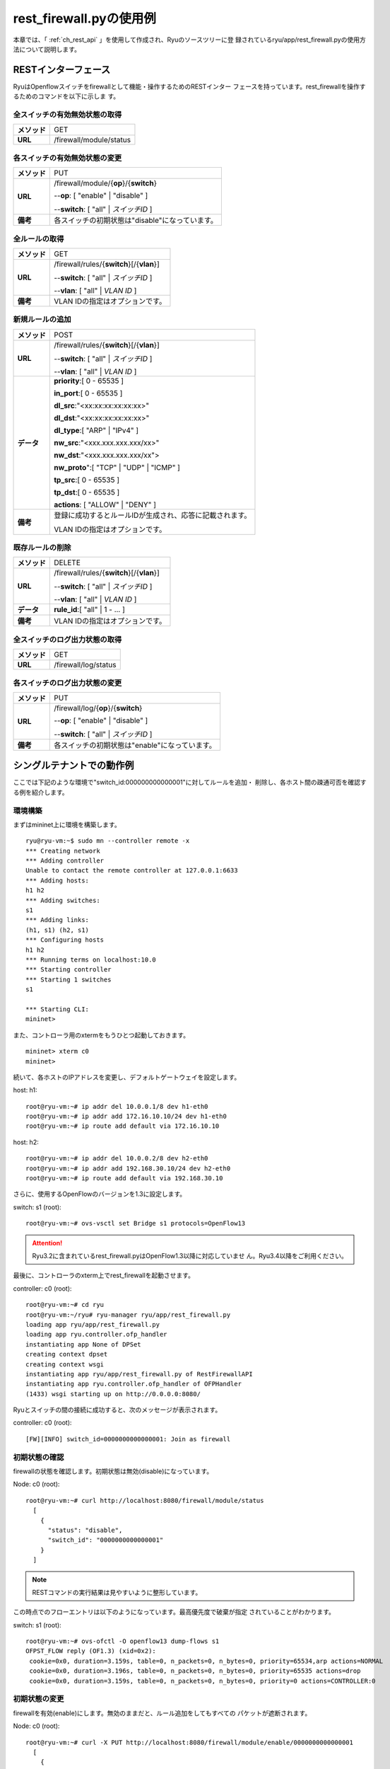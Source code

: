 .. _ch_rest_firewall:

rest_firewall.pyの使用例
========================

本章では、「 :ref:`ch_rest_api` 」を使用して作成され、Ryuのソースツリーに登
録されているryu/app/rest_firewall.pyの使用方法について説明します。


RESTインターフェース
--------------------

RyuはOpenflowスイッチをfirewallとして機能・操作するためのRESTインター
フェースを持っています。rest_firewallを操作するためのコマンドを以下に示しま
す。


全スイッチの有効無効状態の取得
^^^^^^^^^^^^^^^^^^^^^^^^^^^^^^

=============  ========================
**メソッド**   GET
**URL**        /firewall/module/status
=============  ========================


各スイッチの有効無効状態の変更
^^^^^^^^^^^^^^^^^^^^^^^^^^^^^^

=============  ================================================
**メソッド**   PUT
**URL**        /firewall/module/{**op**}/{**switch**}

               --**op**: [ "enable" \| "disable" ]

               --**switch**: [ "all" \| *スイッチID* ]
**備考**       各スイッチの初期状態は"disable"になっています。
=============  ================================================


全ルールの取得
^^^^^^^^^^^^^^

=============  ==========================================
**メソッド**   GET
**URL**        /firewall/rules/{**switch**}[/{**vlan**}]

               --**switch**: [ "all" \| *スイッチID* ]

               --**vlan**: [ "all" \| *VLAN ID* ]
**備考**        VLAN IDの指定はオプションです。
=============  ==========================================


新規ルールの追加
^^^^^^^^^^^^^^^^

=============  =========================================================
**メソッド**   POST
**URL**        /firewall/rules/{**switch**}[/{**vlan**}]

               --**switch**: [ "all" \| *スイッチID* ]

               --**vlan**: [ "all" \| *VLAN ID* ]
**データ**     **priority**:[ 0 - 65535 ]

               **in_port**:[ 0 - 65535 ]

               **dl_src**:"<xx:xx:xx:xx:xx:xx>"

               **dl_dst**:"<xx:xx:xx:xx:xx:xx>"

               **dl_type**:[ "ARP" \| "IPv4" ]

               **nw_src**:"<xxx.xxx.xxx.xxx/xx>"

               **nw_dst**:"<xxx.xxx.xxx.xxx/xx">

               **nw_proto**":[ "TCP" \| "UDP" \| "ICMP" ]

               **tp_src**:[ 0 - 65535 ]

               **tp_dst**:[ 0 - 65535 ]

               **actions**: [ "ALLOW" \| "DENY" ]
**備考**       登録に成功するとルールIDが生成され、応答に記載されます。

               VLAN IDの指定はオプションです。
=============  =========================================================


既存ルールの削除
^^^^^^^^^^^^^^^^

=============  ==========================================
**メソッド**   DELETE
**URL**        /firewall/rules/{**switch**}[/{**vlan**}]

               --**switch**: [ "all" \| *スイッチID* ]

               --**vlan**: [ "all" \| *VLAN ID* ]
**データ**     **rule_id**:[ "all" \| 1 - ... ]
**備考**        VLAN IDの指定はオプションです。
=============  ==========================================


全スイッチのログ出力状態の取得
^^^^^^^^^^^^^^^^^^^^^^^^^^^^^^

=============  ====================
**メソッド**   GET
**URL**        /firewall/log/status
=============  ====================


各スイッチのログ出力状態の変更
^^^^^^^^^^^^^^^^^^^^^^^^^^^^^^

=============  ===============================================
**メソッド**   PUT
**URL**        /firewall/log/{**op**}/{**switch**}

               --**op**: [ "enable" \| "disable" ]

               --**switch**: [ "all" \| *スイッチID* ]
**備考**       各スイッチの初期状態は"enable"になっています。
=============  ===============================================


シングルテナントでの動作例
--------------------------

ここでは下記のような環境で"switch_id:000000000000001"に対してルールを追加・
削除し、各ホスト間の疎通可否を確認する例を紹介します。

.. only:: latex

  .. image:: images/rest_firewall/fig1.eps
     :scale: 60%
     :align: center

.. only:: not latex

  .. image:: images/rest_firewall/fig1.png
     :scale: 60%
     :align: center


環境構築
^^^^^^^^

まずはmininet上に環境を構築します。

.. rst-class:: console

::

    ryu@ryu-vm:~$ sudo mn --controller remote -x
    *** Creating network
    *** Adding controller
    Unable to contact the remote controller at 127.0.0.1:6633
    *** Adding hosts:
    h1 h2
    *** Adding switches:
    s1
    *** Adding links:
    (h1, s1) (h2, s1)
    *** Configuring hosts
    h1 h2
    *** Running terms on localhost:10.0
    *** Starting controller
    *** Starting 1 switches
    s1

    *** Starting CLI:
    mininet>

また、コントローラ用のxtermをもうひとつ起動しておきます。

.. rst-class:: console

::

    mininet> xterm c0
    mininet>

続いて、各ホストのIPアドレスを変更し、デフォルトゲートウェイを設定します。

host: h1:

.. rst-class:: console

::

    root@ryu-vm:~# ip addr del 10.0.0.1/8 dev h1-eth0
    root@ryu-vm:~# ip addr add 172.16.10.10/24 dev h1-eth0
    root@ryu-vm:~# ip route add default via 172.16.10.10

host: h2:

.. rst-class:: console

::

    root@ryu-vm:~# ip addr del 10.0.0.2/8 dev h2-eth0
    root@ryu-vm:~# ip addr add 192.168.30.10/24 dev h2-eth0
    root@ryu-vm:~# ip route add default via 192.168.30.10

さらに、使用するOpenFlowのバージョンを1.3に設定します。

switch: s1 (root):

.. rst-class:: console

::

    root@ryu-vm:~# ovs-vsctl set Bridge s1 protocols=OpenFlow13

.. ATTENTION::

    Ryu3.2に含まれているrest_firewall.pyはOpenFlow1.3以降に対応していませ
    ん。Ryu3.4以降をご利用ください。

最後に、コントローラのxterm上でrest_firewallを起動させます。

controller: c0 (root):

.. rst-class:: console

::

    root@ryu-vm:~# cd ryu
    root@ryu-vm:~/ryu# ryu-manager ryu/app/rest_firewall.py
    loading app ryu/app/rest_firewall.py
    loading app ryu.controller.ofp_handler
    instantiating app None of DPSet
    creating context dpset
    creating context wsgi
    instantiating app ryu/app/rest_firewall.py of RestFirewallAPI
    instantiating app ryu.controller.ofp_handler of OFPHandler
    (1433) wsgi starting up on http://0.0.0.0:8080/

Ryuとスイッチの間の接続に成功すると、次のメッセージが表示されます。

controller: c0 (root):

.. rst-class:: console

::

    [FW][INFO] switch_id=0000000000000001: Join as firewall


初期状態の確認
^^^^^^^^^^^^^^

firewallの状態を確認します。初期状態は無効(disable)になっています。

Node: c0 (root):

.. rst-class:: console

::

    root@ryu-vm:~# curl http://localhost:8080/firewall/module/status
      [
        {
          "status": "disable",
          "switch_id": "0000000000000001"
        }
      ]

.. NOTE::

    RESTコマンドの実行結果は見やすいように整形しています。

この時点でのフローエントリは以下のようになっています。最高優先度で破棄が指定
されていることがわかります。

switch: s1 (root):

.. rst-class:: console

::

    root@ryu-vm:~# ovs-ofctl -O openflow13 dump-flows s1
    OFPST_FLOW reply (OF1.3) (xid=0x2):
     cookie=0x0, duration=3.159s, table=0, n_packets=0, n_bytes=0, priority=65534,arp actions=NORMAL
     cookie=0x0, duration=3.196s, table=0, n_packets=0, n_bytes=0, priority=65535 actions=drop
     cookie=0x0, duration=3.159s, table=0, n_packets=0, n_bytes=0, priority=0 actions=CONTROLLER:0


初期状態の変更
^^^^^^^^^^^^^^

firewallを有効(enable)にします。無効のままだと、ルール追加をしてもすべての
パケットが遮断されます。

Node: c0 (root):

.. rst-class:: console

::

    root@ryu-vm:~# curl -X PUT http://localhost:8080/firewall/module/enable/0000000000000001
      [
        {
          "switch_id": "0000000000000001",
          "command_result": {
            "result": "success",
            "details": "firewall running."
          }
        }
      ]

    root@ryu-vm:~# curl http://localhost:8080/firewall/module/status
      [
        {
          "status": "enable",
          "switch_id": "0000000000000001"
        }
      ]

firewallを有効にしたことにより、最高優先度で登録されていた破棄の指示が削除さ
れます。

switch: s1 (root):

.. rst-class:: console

::

    root@ryu-vm:~# ovs-ofctl -O openflow13 dump-flows s1
    OFPST_FLOW reply (OF1.3) (xid=0x2):
     cookie=0x0, duration=162.958s, table=0, n_packets=0, n_bytes=0, priority=65534,arp actions=NORMAL
     cookie=0x0, duration=162.958s, table=0, n_packets=0, n_bytes=0, priority=0 actions=CONTROLLER:0


ルール追加
^^^^^^^^^^

一例として、IPアドレス 10.0.0.4へのフローを通すルールを追加します。

Node: c0 (root):

.. rst-class:: console

::

    root@ryu-vm:~# curl -X POST -d '{"nw_dst": "10.0.0.4/32"}' http://localhost:8080/firewall/rules/0000000000000001
      [
        {
          "switch_id": "0000000000000001",
          "command_result": [
            {
              "result": "success",
              "details": "Rule added. : rule_id=1"
            }
          ]
        }
      ]

追加したルールがフローエントリとしてスイッチに登録されます。

switch: s1 (root):

.. rst-class:: console

::

    root@ryu-vm:~# ovs-ofctl -O openflow13 dump-flows s1
    OFPST_FLOW reply (OF1.3) (xid=0x2):
     cookie=0x1, duration=5.398s, table=0, n_packets=0, n_bytes=0, priority=1,ip,nw_dst=10.0.0.4 actions=NORMAL
     cookie=0x0, duration=517.45s, table=0, n_packets=0, n_bytes=0, priority=65534,arp actions=NORMAL
     cookie=0x0, duration=517.45s, table=0, n_packets=0, n_bytes=0, priority=0 actions=CONTROLLER:0

また、MACアドレス 00:00:00:00:00:01からMACアドレス 00:00:00:00:00:02への
フローを通すルールを追加します。

Node: c0 (root):

.. rst-class:: console

::

    root@ryu-vm:~# curl -X POST -d '{"dl_src": "00:00:00:00:00:01", "dl_dst": "00:00:00:00:00:02"}' http://localhost:8080/firewall/rules/0000000000000001
      [
        {
          "switch_id": "0000000000000001",
          "command_result": [
            {
              "result": "success",
              "details": "Rule added. : rule_id=2"
            }
          ]
        }
      ]

追加したルールがフローエントリとしてスイッチに登録されます。

switch: s1 (root):

.. rst-class:: console

::

    root@ryu-vm:~# ovs-ofctl -O openflow13 dump-flows s1
    OFPST_FLOW reply (OF1.3) (xid=0x2):
     cookie=0x2, duration=2.906s, table=0, n_packets=0, n_bytes=0, priority=1,dl_src=00:00:00:00:00:01,dl_dst=00:00:00:00:00:02 actions=NORMAL
     cookie=0x1, duration=103.524s, table=0, n_packets=0, n_bytes=0, priority=1,ip,nw_dst=10.0.0.4 actions=NORMAL
     cookie=0x0, duration=615.576s, table=0, n_packets=0, n_bytes=0, priority=65534,arp actions=NORMAL
     cookie=0x0, duration=615.576s, table=0, n_packets=0, n_bytes=0, priority=0 actions=CONTROLLER:0

さらに、172.16.10.0/24のping(ICMPパケット)を許可するルールを追加します。双
方向にルールを設定をする必要がありますので、ルールをふたつ追加します。

Node: c0 (root):

.. rst-class:: console

::

    root@ryu-vm:~# curl -X POST -d '{"nw_src": "172.16.10.0/24", "nw_proto": "ICMP"}' http://localhost:8080/firewall/rules/0000000000000001
      [
        {
          "switch_id": "0000000000000001",
          "command_result": [
            {
              "result": "success",
              "details": "Rule added. : rule_id=3"
            }
          ]
        }
      ]

    root@ryu-vm:~# curl -X POST -d '{"nw_dst": "172.16.10.0/24", "nw_proto": "ICMP"}' http://localhost:8080/firewall/rules/0000000000000001
      [
        {
          "switch_id": "0000000000000001",
          "command_result": [
            {
              "result": "success",
              "details": "Rule added. : rule_id=4"
            }
          ]
        }
      ]

追加したルールがフローエントリとしてスイッチに登録されます。

switch: s1 (root):

.. rst-class:: console

::

    root@ryu-vm:~# ovs-ofctl -O openflow13 dump-flows s1
    OFPST_FLOW reply (OF1.3) (xid=0x2):
     cookie=0x2, duration=167.232s, table=0, n_packets=0, n_bytes=0, priority=1,dl_src=00:00:00:00:00:01,dl_dst=00:00:00:00:00:02 actions=NORMAL
     cookie=0x4, duration=5.529s, table=0, n_packets=0, n_bytes=0, priority=1,icmp,nw_dst=172.16.10.0/24 actions=NORMAL
     cookie=0x1, duration=267.85s, table=0, n_packets=0, n_bytes=0, priority=1,ip,nw_dst=10.0.0.4 actions=NORMAL
     cookie=0x0, duration=779.902s, table=0, n_packets=0, n_bytes=0, priority=65534,arp actions=NORMAL
     cookie=0x3, duration=54.709s, table=0, n_packets=0, n_bytes=0, priority=1,icmp,nw_src=172.16.10.0/24 actions=NORMAL
     cookie=0x0, duration=779.902s, table=0, n_packets=0, n_bytes=0, priority=0 actions=CONTROLLER:0


ルール確認
^^^^^^^^^^

設定されているルールを確認します。

Node: c0 (root):

.. rst-class:: console

::

    root@ryu-vm:~# curl http://localhost:8080/firewall/rules/0000000000000001
      [
        {
          "access_control_list": [
            {
              "rules": [
                {
                  "priority": 1,
                  "dl_type": "IPv4",
                  "rule_id": 1,
                  "actions": "ALLOW",
                  "nw_dst": "10.0.0.4"
                },
                {
                  "priority": 1,
                  "dl_type": "IPv4",
                  "nw_proto": "ICMP",
                  "nw_src": "172.16.10.0/24",
                  "rule_id": 3,
                  "actions": "ALLOW"
                },
                {
                  "priority": 1,
                  "dl_dst": "00:00:00:00:00:02",
                  "rule_id": 2,
                  "actions": "ALLOW",
                  "dl_src": "00:00:00:00:00:01"
                },
                {
                  "priority": 1,
                  "dl_type": "IPv4",
                  "nw_proto": "ICMP",
                  "nw_dst": "172.16.10.0/24",
                  "rule_id": 4,
                  "actions": "ALLOW"
                }
              ]
            }
          ],
          "switch_id": "0000000000000001"
        }
      ]

実際にpingで確認します。設定したルールにより、pingが疎通できることがわかり
ます。

host: h1:

.. rst-class:: console

::

    root@ryu-vm:~# ping 192.168.30.10
    PING 192.168.30.10 (192.168.30.10) 56(84) bytes of data.
    64 bytes from 192.168.30.10: icmp_req=1 ttl=64 time=0.865 ms
    64 bytes from 192.168.30.10: icmp_req=2 ttl=64 time=0.111 ms
    64 bytes from 192.168.30.10: icmp_req=3 ttl=64 time=0.082 ms
    64 bytes from 192.168.30.10: icmp_req=4 ttl=64 time=0.043 ms
    ...


ルール削除
^^^^^^^^^^

"rule_id:3"のルールを削除します。

Node: c0 (root):

.. rst-class:: console

::

    root@ryu-vm:~# curl -X DELETE -d '{"rule_id": "3"}' http://localhost:8080/firewall/rules/0000000000000001
      [
        {
          "switch_id": "0000000000000001",
          "command_result": [
            {
              "result": "success",
              "details": "Rule deleted. : ruleID=3"
            }
          ]
        }
      ]

再度ルールを確認します。

Node: c0 (root):

.. rst-class:: console

::

    root@ryu-vm:~# curl http://localhost:8080/firewall/rules/0000000000000001
      [
        {
          "access_control_list": [
            {
              "rules": [
                {
                  "priority": 1,
                  "dl_type": "IPv4",
                  "rule_id": 1,
                  "actions": "ALLOW",
                  "nw_dst": "10.0.0.4"
                },
                {
                  "priority": 1,
                  "dl_dst": "00:00:00:00:00:02",
                  "rule_id": 2,
                  "actions": "ALLOW",
                  "dl_src": "00:00:00:00:00:01"
                },
                {
                  "priority": 1,
                  "dl_type": "IPv4",
                  "nw_proto": "ICMP",
                  "nw_dst": "172.16.10.0/24",
                  "rule_id": 4,
                  "actions": "ALLOW"
                }
              ]
            }
          ],
          "switch_id": "0000000000000001"
        }
      ]

フローを確認すると、"rule_id:3"に該当するフローエントリが削除されていること
がわかります。

switch: s1 (root):

.. rst-class:: console

::

    root@ryu-vm:~# ovs-ofctl -O openflow13 dump-flows s1
    OFPST_FLOW reply (OF1.3) (xid=0x2):
     cookie=0x2, duration=170.801s, table=0, n_packets=0, n_bytes=0, priority=1,dl_src=00:00:00:00:00:01,dl_dst=00:00:00:00:00:02 actions=NORMAL
     cookie=0x4, duration=92.269s, table=0, n_packets=4, n_bytes=392, priority=1,icmp,nw_dst=172.16.10.0/24 actions=NORMAL
     cookie=0x1, duration=213.21s, table=0, n_packets=0, n_bytes=0, priority=1,ip,nw_dst=10.0.0.4 actions=NORMAL
     cookie=0x0, duration=304.626s, table=0, n_packets=4, n_bytes=168, priority=65534,arp actions=NORMAL
     cookie=0x0, duration=304.626s, table=0, n_packets=0, n_bytes=0, priority=0 actions=CONTROLLER:0

実際にpingで確認します。172.16.10.0/24を送信元とするICMPパケットを許可する
ルールが削除されたため、pingが疎通できないことがわかります。

host: h1:

.. rst-class:: console

::

    root@ryu-vm:~# ping 192.168.30.10
    PING 192.168.30.10 (192.168.30.10) 56(84) bytes of data.
    ^C
    --- 192.168.30.10 ping statistics ---
    4 packets transmitted, 0 received, 100% packet loss, time 3000ms

firewallでパケットが遮断されるとログが出力されます。

controller: c0 (root):

.. rst-class:: console

::

    [FW][INFO] dpid=0000000000000001: Blocked packet = ethernet(dst='7e:1a:c0:2f:2b:27',ethertype=2048,src='f2:da:3c:af:56:84'), ipv4(csum=42460,dst='192.168.30.10',flags=2,header_length=5,identification=0,offset=0,option=None,proto=1,src='172.16.10.10',tos=0,total_length=84,ttl=64,version=4), icmp(code=0,csum=25541,data=echo(data='\x85j\xa5R\x00\x00\x00\x00\x9c\xb1\x00\x00\x00\x00\x00\x00\x10\x11\x12\x13\x14\x15\x16\x17\x18\x19\x1a\x1b\x1c\x1d\x1e\x1f !"#$%&\'()*+,-./01234567',id=3540,seq=37),type=8)
    ...


ログ出力機能の設定変更
^^^^^^^^^^^^^^^^^^^^^^

firewallのログ出力を無効にします。

Node: c0 (root):

.. rst-class:: console

::

    root@ryu-vm:~# curl -X PUT http://localhost:8080/firewall/log/disable/0000000000000001
      [
        [
          "command_result", {
            "result": "success",
            "details": "Log collection stopped."
          }
        ]
      ]

    root@ryu-vm:~# curl http://localhost:8080/firewall/log/status
      [
        {
          "log status": "disable",
          "switch_id": "0000000000000001"
        }
      ]

この状態で先ほどと同様にpingを送信し、遮断されることを確認します。

host: h1:

.. rst-class:: console

::

    root@ryu-vm:~# ping 192.168.30.10
    PING 192.168.30.10 (192.168.30.10) 56(84) bytes of data.
    ^C
    --- 192.168.30.10 ping statistics ---
    4 packets transmitted, 0 received, 100% packet loss, time 3000ms

ログ出力を無効にしたため、パケットを遮断した旨のログが出力されないことがわか
ります。


マルチテナントでの動作例
------------------------

続いて、下記のような環境で"switch_id=000000000000001"に対してルールを追加・
削除し、各ホスト間の疎通可否を確認する例を紹介します。

.. only:: latex

  .. image:: images/rest_firewall/fig2.eps
     :scale: 60%
     :align: center

.. only:: not latex

  .. image:: images/rest_firewall/fig2.png
     :scale: 60%
     :align: center


環境構築
^^^^^^^^

シングルテナントでの例と同様、mininet上に環境を構築し、コントローラ用のxterm
をもうひとつ起動しておきます。

.. rst-class:: console

::

    ryu@ryu-vm:~$ sudo mn --topo single,4 --controller remote -x
    *** Creating network
    *** Adding controller
    Unable to contact the remote controller at 127.0.0.1:6633
    *** Adding hosts:
    h1 h2 h3 h4
    *** Adding switches:
    s1
    *** Adding links:
    (h1, s1) (h2, s1) (h3, s1) (h4, s1)
    *** Configuring hosts
    h1 h2 h3 h4
    *** Running terms on localhost:10.0
    *** Starting controller
    *** Starting 1 switches
    s1

    *** Starting CLI:
    mininet> xterm c0
    mininet>

続いて、各ホストのインターフェースにVLAN IDを設定した上でIPアドレスを変更し、
デフォルトゲートウェイを設定します。

host: h1:

.. rst-class:: console

::

    root@ryu-vm:~# ip addr del 10.0.0.1/8 dev h1-eth0
    root@ryu-vm:~# ip link add link h1-eth0 name h1-eth0.2 type vlan id 2
    root@ryu-vm:~# ip addr add 172.16.10.10/24 dev h1-eth0.2
    root@ryu-vm:~# ip link set dev h1-eth0.2 up
    root@ryu-vm:~# ip route add default via 172.16.10.10

host: h2:

.. rst-class:: console

::

    root@ryu-vm:~# ip addr del 10.0.0.2/8 dev h2-eth0
    root@ryu-vm:~# ip link add link h2-eth0 name h2-eth0.110 type vlan id 110
    root@ryu-vm:~# ip addr add 172.16.10.11/24 dev h2-eth0.110
    root@ryu-vm:~# ip link set dev h2-eth0.110 up
    root@ryu-vm:~# ip route add default via 172.16.10.11

host: h3:

.. rst-class:: console

::

    root@ryu-vm:~# ip addr del 10.0.0.3/8 dev h3-eth0
    root@ryu-vm:~# ip link add link h3-eth0 name h3-eth0.2 type vlan id 2
    root@ryu-vm:~# ip addr add 192.168.30.10/24 dev h3-eth0.2
    root@ryu-vm:~# ip link set dev h3-eth0.2 up
    root@ryu-vm:~# ip route add default via 192.168.30.10

host: h4:

.. rst-class:: console

::

    root@ryu-vm:~# ip addr del 10.0.0.4/8 dev h4-eth0
    root@ryu-vm:~# ip link add link h4-eth0 name h4-eth0.110 type vlan id 110
    root@ryu-vm:~# ip addr add 192.168.30.11/24 dev h4-eth0.110
    root@ryu-vm:~# ip link set dev h4-eth0.110 up
    root@ryu-vm:~# ip route add default via 192.168.30.11

さらに、使用するOpenFlowのバージョンを1.3に設定します。

switch: s1 (root):

.. rst-class:: console

::

    root@ryu-vm:~# ovs-vsctl set Bridge s1 protocols=OpenFlow13

.. ATTENTION::

    Ryu3.2に含まれているrest_firewall.pyはOpenFlow1.3以降に対応していませ
    ん。Ryu3.4以降をご利用ください。

最後に、コントローラのxterm上でrest_firewallを起動させます。

controller: c0 (root):

.. rst-class:: console

::

    root@ryu-vm:~# cd ryu
    root@ryu-vm:~/ryu# ryu-manager ryu/app/rest_firewall.py
    loading app ryu/app/rest_firewall.py
    loading app ryu.controller.ofp_handler
    instantiating app None of DPSet
    creating context dpset
    creating context wsgi
    instantiating app ryu/app/rest_firewall.py of RestFirewallAPI
    instantiating app ryu.controller.ofp_handler of OFPHandler
    (13419) wsgi starting up on http://0.0.0.0:8080/

Ryuとスイッチの間の接続に成功すると、次のメッセージが表示されます。

controller: c0 (root):

.. rst-class:: console

::

    [FW][INFO] switch_id=0000000000000001: Join as firewall


初期状態の変更
^^^^^^^^^^^^^^

firewallを有効(enable)にします。

Node: c0 (root):

.. rst-class:: console

::

    root@ryu-vm:~# curl -X PUT http://localhost:8080/firewall/module/enable/0000000000000001
      [
        {
          "switch_id": "0000000000000001",
          "command_result": {
            "result": "success",
            "details": "firewall running."
          }
        }
      ]

    root@ryu-vm:~# curl http://localhost:8080/firewall/module/status
      [
        {
          "status": "enable",
          "switch_id": "0000000000000001"
        }
      ]


ルール追加(vlan_id=2)
^^^^^^^^^^^^^^^^^^^^^

vlan_id=2に172.16.10.0/24のping(ICMPパケット)を許可するルールを追加します。
双方向にルールを設定をする必要がありますので、ルールをふたつ追加します。

Node: c0 (root):

.. rst-class:: console

::

    root@ryu-vm:~# curl -X POST -d '{"nw_src": "172.16.10.0/24", "nw_proto": "ICMP"}' http://localhost:8080/firewall/rules/0000000000000001/2
      [
        {
          "switch_id": "0000000000000001",
          "command_result": [
            {
              "result": "success",
              "vlan_id": 2,
              "details": "Rule added. : rule_id=1"
            }
          ]
        }
      ]

    root@ryu-vm:~# curl -X POST -d '{"nw_dst": "172.16.10.0/24", "nw_proto": "ICMP"}' http://localhost:8080/firewall/rules/0000000000000001/2
      [
        {
          "switch_id": "0000000000000001",
          "command_result": [
            {
              "result": "success",
              "vlan_id": 2,
              "details": "Rule added. : rule_id=2"
            }
          ]
        }
      ]


ルール確認(vlan_id=2)
^^^^^^^^^^^^^^^^^^^^^

設定されているルールを確認します。

Node: c0 (root):

.. rst-class:: console

::

    root@ryu-vm:~# curl http://localhost:8080/firewall/rules/0000000000000001/all
      [
        {
          "access_control_list": [
            {
              "rules": [
                {
                  "priority": 1,
                  "dl_type": "IPv4",
                  "nw_proto": "ICMP",
                  "dl_vlan": 2,
                  "nw_src": "172.16.10.0/24",
                  "rule_id": 1,
                  "actions": "ALLOW"
                },
                {
                  "priority": 1,
                  "dl_type": "IPv4",
                  "nw_proto": "ICMP",
                  "nw_dst": "172.16.10.0/24",
                  "dl_vlan": 2,
                  "rule_id": 2,
                  "actions": "ALLOW"
                }
              ],
              "vlan_id": 2
            }
          ],
          "switch_id": "0000000000000001"
        }
      ]

switch: s1 (root):

.. rst-class:: console

::

    root@ryu-vm:~# ovs-ofctl -O openflow13 dump-flows s1
    OFPST_FLOW reply (OF1.3) (xid=0x2):
     cookie=0x200000001, duration=290.515s, table=0, n_packets=0, n_bytes=0, priority=1,icmp,dl_vlan=2,nw_src=172.16.10.0/24 actions=NORMAL
     cookie=0x0, duration=359.367s, table=0, n_packets=0, n_bytes=0, priority=65534,arp actions=NORMAL
     cookie=0x0, duration=359.406s, table=0, n_packets=0, n_bytes=0, priority=65535 actions=drop
     cookie=0x0, duration=359.367s, table=0, n_packets=0, n_bytes=0, priority=0 actions=CONTROLLER:0
     cookie=0x200000002, duration=248.801s, table=0, n_packets=0, n_bytes=0, priority=1,icmp,dl_vlan=2,nw_dst=172.16.10.0/24 actions=NORMAL

実際にpingで確認します。

host: h1:

.. rst-class:: console

::

    root@ryu-vm:~# ping 192.168.30.10
    PING 192.168.30.10 (192.168.30.10) 56(84) bytes of data.
    64 bytes from 192.168.30.10: icmp_req=1 ttl=64 time=1.22 ms
    64 bytes from 192.168.30.10: icmp_req=2 ttl=64 time=0.029 ms
    64 bytes from 192.168.30.10: icmp_req=3 ttl=64 time=0.049 ms
    64 bytes from 192.168.30.10: icmp_req=4 ttl=64 time=0.052 ms
    ...

ルール追加をしていないので、vlan_id=110のホストではpingが遮断されます。

host: h2:

.. rst-class:: console

::

    root@ryu-vm:~# ping 192.168.30.11
    PING 192.168.30.11 (192.168.30.11) 56(84) bytes of data.
    ^C
    --- 192.168.30.11 ping statistics ---
    5 packets transmitted, 0 received, 100% packet loss, time 3999ms

firewallでパケットが遮断されるとログが出力されます。

controller: c0 (root):

.. rst-class:: console

::

    [FW][INFO] dpid=0000000000000001: Blocked packet = ethernet(dst='82:08:38:50:9a:ae',ethertype=33024,src='42:8c:34:85:fa:39'), vlan(cfi=0,ethertype=2048,pcp=0,vid=110), ipv4(csum=31934,dst='192.168.30.11',flags=2,header_length=5,identification=10524,offset=0,option=None,proto=1,src='172.16.10.11',tos=0,total_length=84,ttl=64,version=4), icmp(code=0,csum=49103,data=echo(data='\xd2\x97\xa6R\x00\x00\x00\x00\xbe|\x05\x00\x00\x00\x00\x00\x10\x11\x12\x13\x14\x15\x16\x17\x18\x19\x1a\x1b\x1c\x1d\x1e\x1f !"#$%&\'()*+,-./01234567',id=15601,seq=5),type=8)
    ...


ルール追加(vlan_id=110)
^^^^^^^^^^^^^^^^^^^^^^^

vlan_id=110に172.16.10.11のwebサーバへの通信を許可するルールを追加します。
双方向にルールを設定をする必要がありますので、ルールをふたつ追加します。

Node: c0 (root):

.. rst-class:: console

::

    root@ryu-vm:~# curl -X POST -d '{"nw_dst": "172.16.10.11", "nw_proto": "TCP", "tp_src": "80"}' http://localhost:8080/firewall/rules/0000000000000001/110
      [
        {
          "switch_id": "0000000000000001",
          "command_result": [
            {
              "result": "success",
              "vlan_id": 110,
              "details": "Rule added. : rule_id=1"
            }
          ]
        }
      ]

    root@ryu-vm:~# curl -X POST -d '{"nw_src": "172.16.10.11", "nw_proto": "TCP", "tp_dst": "80"}' http://localhost:8080/firewall/rules/0000000000000001/110
      [
        {
          "switch_id": "0000000000000001",
          "command_result": [
            {
              "result": "success",
              "vlan_id": 110,
              "details": "Rule added. : rule_id=2"
            }
          ]
        }
      ]

設定されているルールを確認します。

Node: c0 (root):

.. rst-class:: console

::

    root@ryu-vm:~# curl http://localhost:8080/firewall/rules/0000000000000001/all
      [
        {
          "access_control_list": [
            {
              "rules": [
                {
                  "priority": 1,
                  "dl_type": "IPv4",
                  "nw_proto": "ICMP",
                  "dl_vlan": 2,
                  "nw_src": "172.16.10.0/24",
                  "rule_id": 1,
                  "actions": "ALLOW"
                },
                {
                  "priority": 1,
                  "dl_type": "IPv4",
                  "nw_proto": "ICMP",
                  "nw_dst": "172.16.10.0/24",
                  "dl_vlan": 2,
                  "rule_id": 2,
                  "actions": "ALLOW"
                }
              ],
              "vlan_id": 2
            },
            {
              "rules": [
                {
                  "priority": 1,
                  "dl_type": "IPv4",
                  "nw_proto": "TCP",
                  "tp_dst": 80,
                  "dl_vlan": 110,
                  "nw_src": "172.16.10.11",
                  "rule_id": 2,
                  "actions": "ALLOW"
                },
                {
                  "priority": 1,
                  "dl_type": "IPv4",
                  "nw_proto": "TCP",
                  "nw_dst": "172.16.10.11",
                  "tp_src": 80,
                  "dl_vlan": 110,
                  "rule_id": 1,
                  "actions": "ALLOW"
                }
              ],
              "vlan_id": 110
            }
          ],
          "switch_id": "0000000000000001"
        }
      ]

switch: s1 (root):

.. rst-class:: console

::

    root@ryu-vm:~# ovs-ofctl -O openflow13 dump-flows s1
    OFPST_FLOW reply (OF1.3) (xid=0x2):
     cookie=0x200000001, duration=723.041s, table=0, n_packets=6, n_bytes=592, priority=1,icmp,dl_vlan=2,nw_src=172.16.10.0/24 actions=NORMAL
     cookie=0x6e00000001, duration=75.669s, table=0, n_packets=0, n_bytes=0, priority=1,tcp,dl_vlan=110,nw_dst=172.16.10.11,tp_src=80 actions=NORMAL
     cookie=0x0, duration=744.927s, table=0, n_packets=6, n_bytes=276, priority=65534,arp actions=NORMAL
     cookie=0x0, duration=744.927s, table=0, n_packets=17, n_bytes=1494, priority=0 actions=CONTROLLER:0
     cookie=0x6e00000002, duration=41.536s, table=0, n_packets=0, n_bytes=0, priority=1,tcp,dl_vlan=110,nw_src=172.16.10.11,tp_dst=80 actions=NORMAL
     cookie=0x200000002, duration=704.397s, table=0, n_packets=6, n_bytes=592, priority=1,icmp,dl_vlan=2,nw_dst=172.16.10.0/24 actions=NORMAL

実際にwgetで確認します。webサーバが起動していないので接続が拒否されますが、
要求自体は正常に疎通できていることがわかります。

host: h2:

.. rst-class:: console

::

    root@ryu-vm:~# wget 192.168.30.11
    --2013-12-10 13:31:01--  http://192.168.30.11/
    192.168.30.11:80 に接続しています... 失敗しました: 接続を拒否されました.

ICMPに関するルール追加をしていないので、先ほどと同様vlan_id=110のホストでは
pingが遮断されます。

host: h2:

.. rst-class:: console

::

    root@ryu-vm:~# ping 192.168.30.11
    PING 192.168.30.11 (192.168.30.11) 56(84) bytes of data.
    ^C
    --- 192.168.30.11 ping statistics ---
    7 packets transmitted, 0 received, 100% packet loss, time 6046ms

